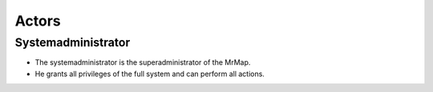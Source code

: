 .. _usecases-actors:


=============
Actors
=============


Systemadministrator
###################

- The systemadministrator is the superadministrator of the MrMap.
- He grants all privileges of the full system and can perform all actions.

